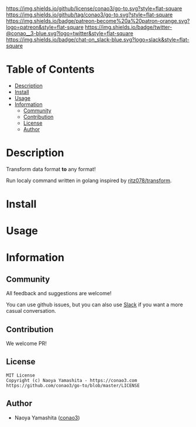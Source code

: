 #+author: conao3
#+date: <2020-03-20 Fri>

[[https://github.com/conao3/go-to][https://raw.githubusercontent.com/conao3/files/master/blob/headers/png/go-to.png]]
[[https://github.com/conao3/go-to/blob/master/LICENSE][https://img.shields.io/github/license/conao3/go-to.svg?style=flat-square]]
[[https://github.com/conao3/go-to/releases][https://img.shields.io/github/tag/conao3/go-to.svg?style=flat-square]]
[[https://github.com/conao3/go-to/actions][https://img.shields.io/badge/patreon-become%20a%20patron-orange.svg?logo=patreon&style=flat-square]]
[[https://twitter.com/conao_3][https://img.shields.io/badge/twitter-@conao__3-blue.svg?logo=twitter&style=flat-square]]
[[https://conao3-support.slack.com/join/shared_invite/enQtNjUzMDMxODcyMjE1LWUwMjhiNTU3Yjk3ODIwNzAxMTgwOTkxNmJiN2M4OTZkMWY0NjI4ZTg4MTVlNzcwNDY2ZjVjYmRiZmJjZDU4MDE][https://img.shields.io/badge/chat-on_slack-blue.svg?logo=slack&style=flat-square]]

* Table of Contents
- [[#description][Description]]
- [[#install][Install]]
- [[#usage][Usage]]
- [[#information][Information]]
  - [[#community][Community]]
  - [[#contribution][Contribution]]
  - [[#license][License]]
  - [[#author][Author]]

* Description
Transform data format *to* any format!

Run localy command written in golang inspired by [[https://github.com/ritz078/transform][ritz078/transform]].

* Install

* Usage

* Information
** Community
All feedback and suggestions are welcome!

You can use github issues, but you can also use [[https://conao3-support.slack.com/join/shared_invite/enQtNjUzMDMxODcyMjE1LWUwMjhiNTU3Yjk3ODIwNzAxMTgwOTkxNmJiN2M4OTZkMWY0NjI4ZTg4MTVlNzcwNDY2ZjVjYmRiZmJjZDU4MDE][Slack]]
if you want a more casual conversation.

** Contribution
We welcome PR!

** License
#+begin_example
  MIT License
  Copyright (c) Naoya Yamashita - https://conao3.com
  https://github.com/conao3/go-to/blob/master/LICENSE
#+end_example

** Author
- Naoya Yamashita ([[https://github.com/conao3][conao3]])
